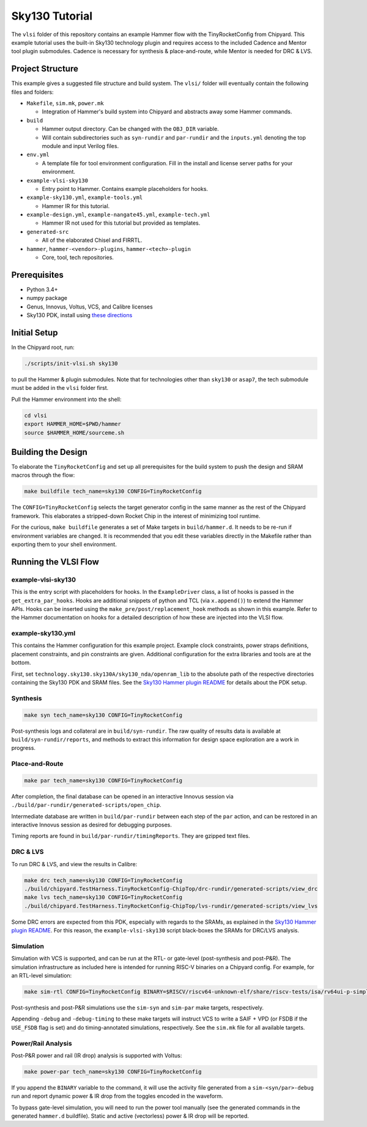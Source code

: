 .. _sky130-commercial-tutorial:

Sky130 Tutorial
===============
The ``vlsi`` folder of this repository contains an example Hammer flow with the TinyRocketConfig from Chipyard. This example tutorial uses the built-in Sky130 technology plugin and requires access to the included Cadence and Mentor tool plugin submodules. Cadence is necessary for synthesis & place-and-route, while Mentor is needed for DRC & LVS.

Project Structure
-----------------

This example gives a suggested file structure and build system. The ``vlsi/`` folder will eventually contain the following files and folders:

* ``Makefile``, ``sim.mk``, ``power.mk``

  * Integration of Hammer's build system into Chipyard and abstracts away some Hammer commands.

* ``build``

  * Hammer output directory. Can be changed with the ``OBJ_DIR`` variable.
  * Will contain subdirectories such as ``syn-rundir`` and ``par-rundir`` and the ``inputs.yml`` denoting the top module and input Verilog files.

* ``env.yml``

  * A template file for tool environment configuration. Fill in the install and license server paths for your environment.

* ``example-vlsi-sky130``

  * Entry point to Hammer. Contains example placeholders for hooks.

* ``example-sky130.yml``, ``example-tools.yml``

  * Hammer IR for this tutorial.

* ``example-design.yml``, ``example-nangate45.yml``, ``example-tech.yml``

  * Hammer IR not used for this tutorial but provided as templates.

* ``generated-src``

  * All of the elaborated Chisel and FIRRTL.

* ``hammer``, ``hammer-<vendor>-plugins``, ``hammer-<tech>-plugin``

  * Core, tool, tech repositories.

Prerequisites
-------------

* Python 3.4+
* numpy package
* Genus, Innovus, Voltus, VCS, and Calibre licenses
* Sky130 PDK, install using `these directions  <https://github.com/ucb-bar/hammer/blob/master/src/hammer-vlsi/technology/sky130/README.md>`__

Initial Setup
-------------
In the Chipyard root, run:

.. code-block:: shell

    ./scripts/init-vlsi.sh sky130
    
to pull the Hammer & plugin submodules. Note that for technologies other than ``sky130`` or ``asap7``, the tech submodule must be added in the ``vlsi`` folder first.

Pull the Hammer environment into the shell:

.. code-block:: shell

    cd vlsi
    export HAMMER_HOME=$PWD/hammer
    source $HAMMER_HOME/sourceme.sh

Building the Design
--------------------
To elaborate the ``TinyRocketConfig`` and set up all prerequisites for the build system to push the design and SRAM macros through the flow:

.. code-block:: shell

    make buildfile tech_name=sky130 CONFIG=TinyRocketConfig

The ``CONFIG=TinyRocketConfig`` selects the target generator config in the same manner as the rest of the Chipyard framework. This elaborates a stripped-down Rocket Chip in the interest of minimizing tool runtime.

For the curious, ``make buildfile`` generates a set of Make targets in ``build/hammer.d``. It needs to be re-run if environment variables are changed. It is recommended that you edit these variables directly in the Makefile rather than exporting them to your shell environment.

Running the VLSI Flow
---------------------

example-vlsi-sky130
^^^^^^^^^^^^^^^^^^^
This is the entry script with placeholders for hooks. In the ``ExampleDriver`` class, a list of hooks is passed in the ``get_extra_par_hooks``. Hooks are additional snippets of python and TCL (via ``x.append()``) to extend the Hammer APIs. Hooks can be inserted using the ``make_pre/post/replacement_hook`` methods as shown in this example. Refer to the Hammer documentation on hooks for a detailed description of how these are injected into the VLSI flow.


example-sky130.yml
^^^^^^^^^^^^^^^^^^
This contains the Hammer configuration for this example project. Example clock constraints, power straps definitions, placement constraints, and pin constraints are given. Additional configuration for the extra libraries and tools are at the bottom.

First, set ``technology.sky130.sky130A/sky130_nda/openram_lib`` to the absolute path of the respective directories containing the Sky130 PDK and SRAM files. See the 
`Sky130 Hammer plugin README <https://github.com/ucb-bar/hammer/blob/master/src/hammer-vlsi/technology/sky130/README.md>`__
for details about the PDK setup.


Synthesis
^^^^^^^^^
.. code-block:: shell

    make syn tech_name=sky130 CONFIG=TinyRocketConfig

Post-synthesis logs and collateral are in ``build/syn-rundir``. The raw quality of results data is available at ``build/syn-rundir/reports``, and methods to extract this information for design space exploration are a work in progress.

Place-and-Route
^^^^^^^^^^^^^^^
.. code-block:: shell

    make par tech_name=sky130 CONFIG=TinyRocketConfig

After completion, the final database can be opened in an interactive Innovus session via ``./build/par-rundir/generated-scripts/open_chip``.

Intermediate database are written in ``build/par-rundir`` between each step of the ``par`` action, and can be restored in an interactive Innovus session as desired for debugging purposes. 

Timing reports are found in ``build/par-rundir/timingReports``. They are gzipped text files.

DRC & LVS
^^^^^^^^^
To run DRC & LVS, and view the results in Calibre:

.. code-block:: shell

    make drc tech_name=sky130 CONFIG=TinyRocketConfig
    ./build/chipyard.TestHarness.TinyRocketConfig-ChipTop/drc-rundir/generated-scripts/view_drc
    make lvs tech_name=sky130 CONFIG=TinyRocketConfig
    ./build/chipyard.TestHarness.TinyRocketConfig-ChipTop/lvs-rundir/generated-scripts/view_lvs

Some DRC errors are expected from this PDK, especially with regards to the SRAMs, as explained in the 
`Sky130 Hammer plugin README  <https://github.com/ucb-bar/hammer/blob/master/src/hammer-vlsi/technology/sky130/README.md>`__.
For this reason, the ``example-vlsi-sky130`` script black-boxes the SRAMs for DRC/LVS analysis. 

Simulation
^^^^^^^^^^
Simulation with VCS is supported, and can be run at the RTL- or gate-level (post-synthesis and post-P&R). The simulation infrastructure as included here is intended for running RISC-V binaries on a Chipyard config. For example, for an RTL-level simulation:

.. code-block:: shell

    make sim-rtl CONFIG=TinyRocketConfig BINARY=$RISCV/riscv64-unknown-elf/share/riscv-tests/isa/rv64ui-p-simple

Post-synthesis and post-P&R simulations use the ``sim-syn`` and ``sim-par`` make targets, respectively.

Appending ``-debug`` and ``-debug-timing`` to these make targets will instruct VCS to write a SAIF + VPD (or FSDB if the ``USE_FSDB`` flag is set) and do timing-annotated simulations, respectively. See the ``sim.mk`` file for all available targets.

Power/Rail Analysis
^^^^^^^^^^^^^^^^^^^
Post-P&R power and rail (IR drop) analysis is supported with Voltus:

.. code-block:: shell

    make power-par tech_name=sky130 CONFIG=TinyRocketConfig

If you append the ``BINARY`` variable to the command, it will use the activity file generated from a ``sim-<syn/par>-debug`` run and report dynamic power & IR drop from the toggles encoded in the waveform.

To bypass gate-level simulation, you will need to run the power tool manually (see the generated commands in the generated ``hammer.d`` buildfile). Static and active (vectorless) power & IR drop will be reported.
